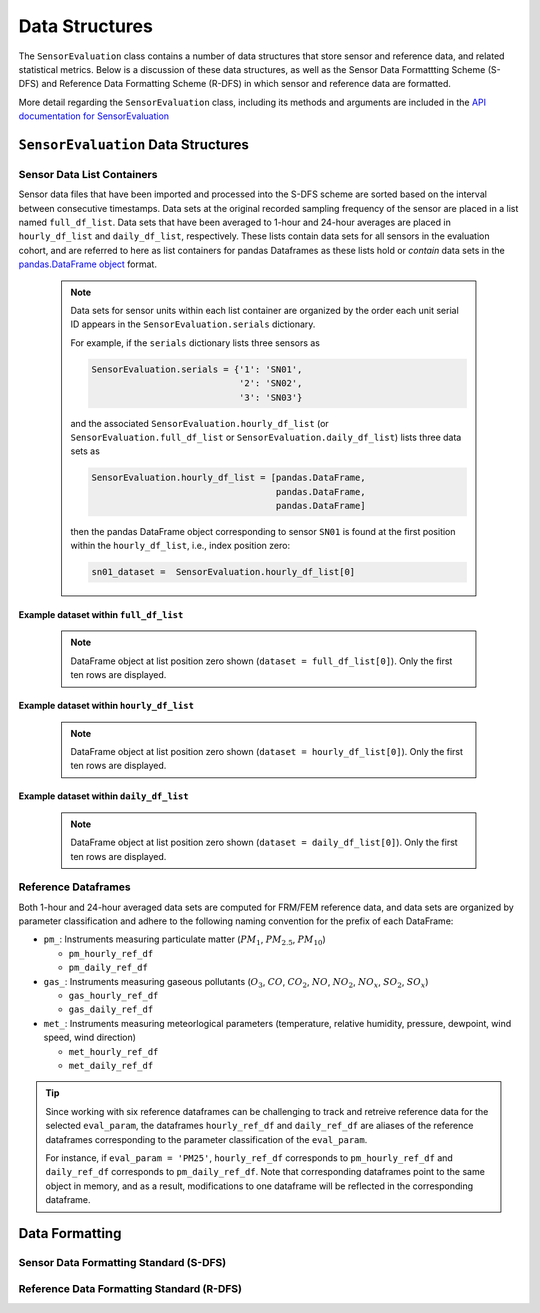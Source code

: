 
***************
Data Structures
***************
The ``SensorEvaluation`` class contains a number of data structures that store
sensor and reference data, and related statistical metrics. Below is a discussion
of these data structures, as well as the Sensor Data Formattting Scheme (S-DFS) and
Reference Data Formatting Scheme (R-DFS) in which sensor and reference data are formatted.

More detail regarding the ``SensorEvaluation`` class, including its methods and
arguments are included in the `API documentation for SensorEvaluation <../html/_autosummary/sensortoolkit.sensor_eval.SensorEvaluation.html>`_

``SensorEvaluation`` Data Structures
====================================

Sensor Data List Containers
--------------------------------

Sensor data files that have been imported and processed into the S-DFS scheme are
sorted based on the interval between consecutive timestamps. Data sets at the
original recorded sampling frequency of the sensor are placed in a list named ``full_df_list``.
Data sets that have been averaged to 1-hour and 24-hour averages are placed in
``hourly_df_list`` and ``daily_df_list``, respectively. These lists contain data sets
for all sensors in the evaluation cohort, and are referred to here as list containers
for pandas Dataframes as these lists hold or `contain` data sets in the `pandas.DataFrame object <https://pandas.pydata.org/docs/reference/frame.html>`_
format.

 .. note::
   Data sets for sensor units within each list container are organized by the order
   each unit serial ID appears in the ``SensorEvaluation.serials`` dictionary.

   For example, if the ``serials`` dictionary lists three sensors as

   .. code-block:: python

      SensorEvaluation.serials = {'1': 'SN01',
                                  '2': 'SN02',
                                  '3': 'SN03'}

   and the associated ``SensorEvaluation.hourly_df_list`` (or
   ``SensorEvaluation.full_df_list`` or ``SensorEvaluation.daily_df_list``) lists three data sets as

   .. code-block:: python

      SensorEvaluation.hourly_df_list = [pandas.DataFrame,
                                         pandas.DataFrame,
                                         pandas.DataFrame]

   then the pandas DataFrame object corresponding to sensor ``SN01`` is found at
   the first position within the ``hourly_df_list``, i.e., index position zero:

   .. code-block:: python

      sn01_dataset =  SensorEvaluation.hourly_df_list[0]


Example dataset within ``full_df_list``
^^^^^^^^^^^^^^^^^^^^^^^^^^^^^^^^^^^^^^^

    .. note::
      DataFrame object at list position zero shown (``dataset = full_df_list[0]``). Only the first ten rows are
      displayed.

    .. csv-table:: `Example_Make_Model_SN01_full.csv`
       :file: data/Example_Make_Model_SN01_full.csv
       :header-rows: 1
       :widths: auto

Example dataset within ``hourly_df_list``
^^^^^^^^^^^^^^^^^^^^^^^^^^^^^^^^^^^^^^^^^

  .. note::
    DataFrame object at list position zero shown (``dataset = hourly_df_list[0]``). Only the first ten rows are
    displayed.

  .. csv-table:: `Example_Make_Model_SN01_hourly.csv`
     :file: data/Example_Make_Model_SN01_hourly.csv
     :header-rows: 1
     :widths: auto

Example dataset within ``daily_df_list``
^^^^^^^^^^^^^^^^^^^^^^^^^^^^^^^^^^^^^^^^

  .. note::
    DataFrame object at list position zero shown (``dataset = daily_df_list[0]``). Only the first ten rows are
    displayed.

  .. csv-table:: `Example_Make_Model_SN01_daily.csv`
     :file: data/Example_Make_Model_SN01_daily.csv
     :header-rows: 1
     :widths: auto

Reference Dataframes
--------------------
Both 1-hour and 24-hour averaged data sets are computed for FRM/FEM reference data,
and data sets are organized by parameter classification and adhere to the following
naming convention for the prefix of each DataFrame:

* ``pm_``: Instruments measuring particulate matter (:math:`PM_{1}`, :math:`PM_{2.5}`, :math:`PM_{10}`)

  * ``pm_hourly_ref_df``
  * ``pm_daily_ref_df``

* ``gas_``: Instruments measuring gaseous pollutants (:math:`O_3`, :math:`CO`, :math:`CO_2`, :math:`NO`, :math:`NO_2`, :math:`NO_x`, :math:`SO_2`, :math:`SO_x`)

  * ``gas_hourly_ref_df``
  * ``gas_daily_ref_df``

* ``met_``: Instruments measuring meteorlogical parameters (temperature, relative humidity, pressure, dewpoint, wind speed, wind direction)

  * ``met_hourly_ref_df``
  * ``met_daily_ref_df``

.. tip::

  Since working with six reference dataframes can be challenging to track and retreive
  reference data for the selected ``eval_param``, the dataframes ``hourly_ref_df`` and
  ``daily_ref_df`` are aliases of the reference dataframes corresponding to the parameter
  classification of the ``eval_param``.

  For instance, if ``eval_param = 'PM25'``, ``hourly_ref_df`` corresponds to  ``pm_hourly_ref_df`` and ``daily_ref_df`` corresponds
  to  ``pm_daily_ref_df``. Note that corresponding dataframes point to the same object
  in memory, and as a result, modifications to one dataframe will be reflected in the corresponding
  dataframe.


Data Formatting
===============

Sensor Data Formatting Standard (S-DFS)
---------------------------------------

.. csv-table:: `S-DFS`
   :file: data/S_DFS.csv
   :header-rows: 1
   :widths: auto

Reference Data Formatting Standard (R-DFS)
------------------------------------------

.. csv-table:: `R-DFS`
   :file: data/R_DFS.csv
   :header-rows: 1
   :widths: auto
